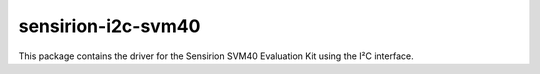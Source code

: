 sensirion-i2c-svm40
===================

This package contains the driver for the Sensirion SVM40 Evaluation Kit using
the I²C interface.
